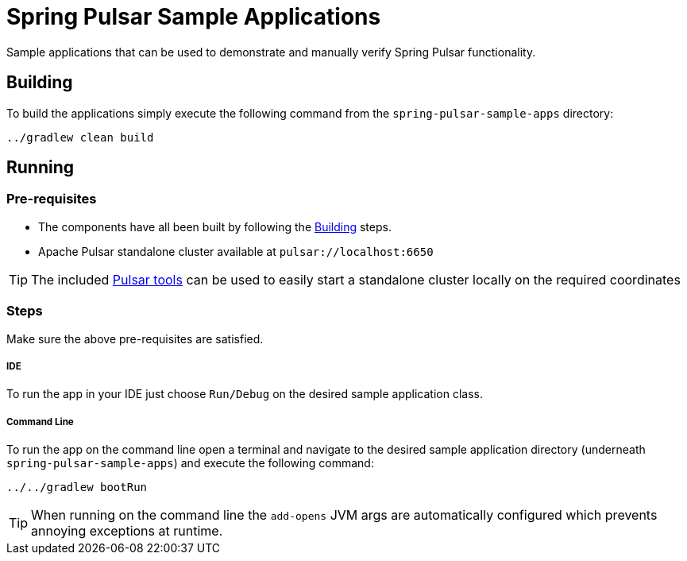 = Spring Pulsar Sample Applications

Sample applications that can be used to demonstrate and manually verify Spring Pulsar functionality.


[[build-apps]]
== Building
To build the applications simply execute the following command from the `spring-pulsar-sample-apps` directory:
[source,bash]
----
../gradlew clean build
----

[[run-apps]]
== Running

=== Pre-requisites
****
* The components have all been built by following the <<build-apps>> steps.
* Apache Pulsar standalone cluster  available at `pulsar://localhost:6650`

TIP: The included link:../tools/pulsar/docker/README.adoc#_start_pulsar[Pulsar tools] can be used to easily start a standalone cluster locally on the required coordinates
****

=== Steps

Make sure the above pre-requisites are satisfied.

===== IDE
To run the app in your IDE just choose `Run/Debug` on the desired sample application class.

===== Command Line
To run the app on the command line open a terminal and navigate to the desired sample application directory (underneath `spring-pulsar-sample-apps`) and execute the following command:

[source,bash]
----
../../gradlew bootRun
----

TIP: When running on the command line the `add-opens` JVM args are automatically configured which prevents annoying exceptions at runtime.
